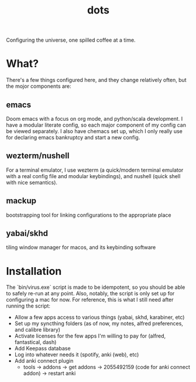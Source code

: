 #+title: dots

Configuring the universe, one spilled coffee at a time.
* What?
There's a few things configured here, and they change relatively often, but the mojor components are:
** emacs
#+html: <a href="https://orgmode.org"><img src="https://img.shields.io/badge/Org-literate%20config-%2377aa99?style=flat-square&logo=org&logoColor=white"></a>
Doom emacs with a focus on org mode, and python/scala development. I have a modular literate config, so each major component of my config can be viewed separately.
I also have chemacs set up, which I only really use for declaring emacs bankruptcy and start a new config.
** wezterm/nushell
For a terminal emulator, I use wezterm (a quick/modern terminal emulator with a real config file and modular keybindings), and nushell (quick shell with nice semantics).
** mackup
bootstrapping tool for linking configurations to the appropriate place
** yabai/skhd
tiling window manager for macos, and its keybinding software
* Installation
The `bin/virus.exe` script is made to be idempotent, so you should be able to safely re-run at any point.
Also, notably, the script is only set up for configuring a mac for now.
For reference, this is what I still need after running the script:
- Allow a few apps access to various things (yabai, skhd, karabiner, etc)
- Set up my syncthing folders (as of now, my notes, alfred preferences, and calibre library)
- Activate licenses for the few apps I'm willing to pay for (alfred, fantastical, dash)
- Add Keepass database
- Log into whatever needs it (spotify, anki (web), etc)
- Add anki connect plugin
  - tools -> addons -> get addons -> 2055492159 (code for anki connect addon) -> restart anki
